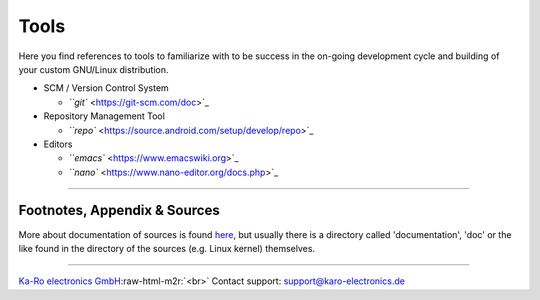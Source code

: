 .. role:: raw-html-m2r(raw)
   :format: html


Tools
=====

Here you find references to tools to familiarize with to be success in the on-going
development cycle and building of your custom GNU/Linux distribution.


* SCM / Version Control System

  * `\ ``git`` <https://git-scm.com/doc>`_  


* Repository Management Tool

  * `\ ``repo`` <https://source.android.com/setup/develop/repo>`_


* Editors

  * `\ ``emacs`` <https://www.emacswiki.org>`_
  * `\ ``nano`` <https://www.nano-editor.org/docs.php>`_

----

Footnotes, Appendix & Sources
-----------------------------

More about documentation of sources is found `here <../devel/ref0.md#1>`_\ , but usually there
is a directory called 'documentation', 'doc' or the like found in the directory
of the sources (e.g. Linux kernel) themselves.

----

`Ka-Ro electronics GmbH <https://www.karo-electronics.de>`_\ :raw-html-m2r:`<br>`
Contact support: support@karo-electronics.de
